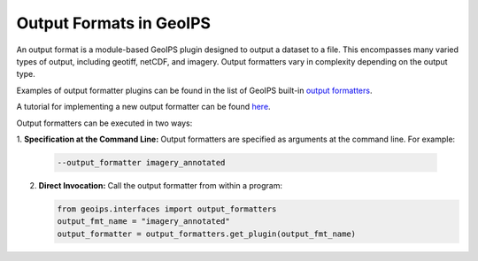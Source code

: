 .. dropdown:: Distribution Statement

 | # # # This source code is protected under the license referenced at
 | # # # https://github.com/NRLMMD-GEOIPS.

.. _output_formats_functionality:

************************
Output Formats in GeoIPS
************************

An output format is a module-based GeoIPS plugin designed to output a dataset
to a file. This encompasses many varied types of output, including geotiff,
netCDF, and imagery. Output formatters vary in complexity depending on the
output type.

Examples of output formatter plugins can be found in the list of GeoIPS built-in
`output formatters <https://github.com/NRLMMD-GEOIPS/geoips/tree/main/geoips/plugins/modules/output_formatters>`_.

A tutorial for implementing a new output formatter can be found
`here <https://github.com/NRLMMD-GEOIPS/geoips/blob/main/docs/source/tutorials/extending-with-plugins/output_formatter.rst>`_.

Output formatters can be executed in two ways:

1. **Specification at the Command Line:** Output formatters are specified
as arguments at the command line. For example:

   .. code-block:: bash

      --output_formatter imagery_annotated

2. **Direct Invocation:** Call the output formatter from within a program:

   .. code-block:: python

      from geoips.interfaces import output_formatters
      output_fmt_name = "imagery_annotated"
      output_formatter = output_formatters.get_plugin(output_fmt_name)
